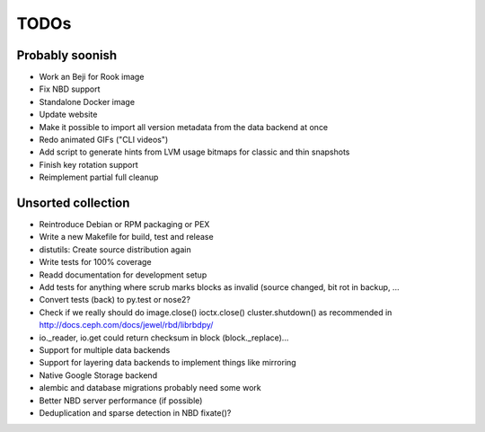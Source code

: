 TODOs
=====

Probably soonish
----------------

* Work an Beji for Rook image
* Fix NBD support
* Standalone Docker image
* Update website
* Make it possible to import all version metadata from the data backend at once
* Redo animated GIFs ("CLI videos")
* Add script to generate hints from LVM usage bitmaps for classic and thin snapshots
* Finish key rotation support
* Reimplement partial full cleanup

Unsorted collection
-------------------

* Reintroduce Debian or RPM packaging or PEX
* Write a new Makefile for build, test and release
* distutils: Create source distribution again
* Write tests for 100% coverage
* Readd documentation for development setup
* Add tests for anything where scrub marks blocks as invalid (source changed,
  bit rot in backup, ...
* Convert tests (back) to py.test or nose2?
* Check if we really should do image.close() ioctx.close() cluster.shutdown() as
  recommended in http://docs.ceph.com/docs/jewel/rbd/librbdpy/
* io._reader, io.get could return checksum in block (block._replace)...
* Support for multiple data backends
* Support for layering data backends to implement things like mirroring
* Native Google Storage backend
* alembic and database migrations probably need some work
* Better NBD server performance (if possible)
* Deduplication and sparse detection in NBD fixate()?

